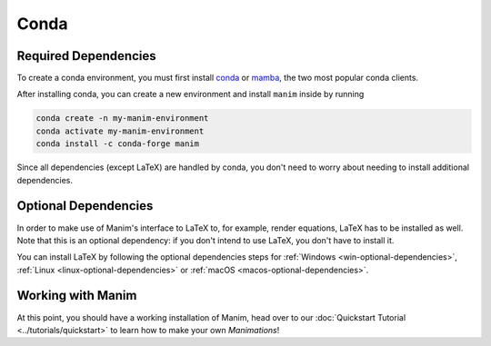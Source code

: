 Conda
=====

Required Dependencies
---------------------

To create a conda environment, you must first install
`conda <https://docs.conda.io/projects/conda/en/latest/user-guide/install/download.html>`__
or `mamba <https://mamba.readthedocs.io/en/latest/installation.html>`__,
the two most popular conda clients.

After installing conda, you can create a new environment and install ``manim`` inside by running

.. code-block:: bash

   conda create -n my-manim-environment
   conda activate my-manim-environment
   conda install -c conda-forge manim

Since all dependencies (except LaTeX) are handled by conda, you don't need to worry
about needing to install additional dependencies.



Optional Dependencies
---------------------

In order to make use of Manim's interface to LaTeX to, for example, render
equations, LaTeX has to be installed as well. Note that this is an optional
dependency: if you don't intend to use LaTeX, you don't have to install it.

You can install LaTeX by following the optional dependencies steps
for :ref:`Windows <win-optional-dependencies>`,
:ref:`Linux <linux-optional-dependencies>` or
:ref:`macOS <macos-optional-dependencies>`.



Working with Manim
------------------

At this point, you should have a working installation of Manim, head
over to our :doc:`Quickstart Tutorial <../tutorials/quickstart>` to learn
how to make your own *Manimations*!
